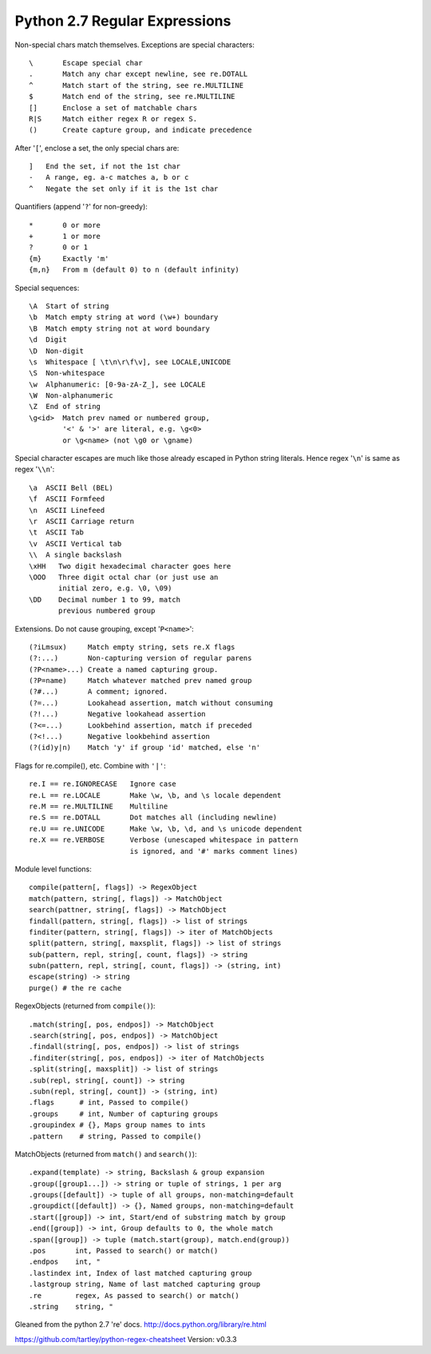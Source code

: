 Python 2.7 Regular Expressions
==============================

Non-special chars match themselves. Exceptions are special characters::

    \       Escape special char
    .       Match any char except newline, see re.DOTALL
    ^       Match start of the string, see re.MULTILINE
    $       Match end of the string, see re.MULTILINE
    []      Enclose a set of matchable chars
    R|S     Match either regex R or regex S.
    ()      Create capture group, and indicate precedence

After '``[``', enclose a set, the only special chars are::

    ]   End the set, if not the 1st char
    -   A range, eg. a-c matches a, b or c
    ^   Negate the set only if it is the 1st char

Quantifiers (append '``?``' for non-greedy)::

    *       0 or more
    +       1 or more
    ?       0 or 1
    {m}     Exactly 'm'
    {m,n}   From m (default 0) to n (default infinity)

Special sequences::

    \A  Start of string
    \b  Match empty string at word (\w+) boundary
    \B  Match empty string not at word boundary
    \d  Digit
    \D  Non-digit
    \s  Whitespace [ \t\n\r\f\v], see LOCALE,UNICODE
    \S  Non-whitespace
    \w  Alphanumeric: [0-9a-zA-Z_], see LOCALE
    \W  Non-alphanumeric
    \Z  End of string
    \g<id>  Match prev named or numbered group,
            '<' & '>' are literal, e.g. \g<0>
            or \g<name> (not \g0 or \gname)

Special character escapes are much like those already escaped in Python string
literals. Hence regex '``\n``' is same as regex '``\\n``'::

    \a  ASCII Bell (BEL)
    \f  ASCII Formfeed
    \n  ASCII Linefeed
    \r  ASCII Carriage return
    \t  ASCII Tab
    \v  ASCII Vertical tab
    \\  A single backslash
    \xHH   Two digit hexadecimal character goes here
    \OOO   Three digit octal char (or just use an
           initial zero, e.g. \0, \09)
    \DD    Decimal number 1 to 99, match
           previous numbered group

Extensions. Do not cause grouping, except '``P<name>``'::

    (?iLmsux)     Match empty string, sets re.X flags
    (?:...)       Non-capturing version of regular parens
    (?P<name>...) Create a named capturing group.
    (?P=name)     Match whatever matched prev named group
    (?#...)       A comment; ignored.
    (?=...)       Lookahead assertion, match without consuming
    (?!...)       Negative lookahead assertion
    (?<=...)      Lookbehind assertion, match if preceded
    (?<!...)      Negative lookbehind assertion
    (?(id)y|n)    Match 'y' if group 'id' matched, else 'n'

Flags for re.compile(), etc. Combine with ``'|'``::

    re.I == re.IGNORECASE   Ignore case
    re.L == re.LOCALE       Make \w, \b, and \s locale dependent
    re.M == re.MULTILINE    Multiline
    re.S == re.DOTALL       Dot matches all (including newline)
    re.U == re.UNICODE      Make \w, \b, \d, and \s unicode dependent
    re.X == re.VERBOSE      Verbose (unescaped whitespace in pattern
                            is ignored, and '#' marks comment lines)

Module level functions::

    compile(pattern[, flags]) -> RegexObject
    match(pattern, string[, flags]) -> MatchObject
    search(pattner, string[, flags]) -> MatchObject
    findall(pattern, string[, flags]) -> list of strings
    finditer(pattern, string[, flags]) -> iter of MatchObjects
    split(pattern, string[, maxsplit, flags]) -> list of strings
    sub(pattern, repl, string[, count, flags]) -> string
    subn(pattern, repl, string[, count, flags]) -> (string, int)
    escape(string) -> string
    purge() # the re cache

RegexObjects (returned from ``compile()``)::

    .match(string[, pos, endpos]) -> MatchObject
    .search(string[, pos, endpos]) -> MatchObject
    .findall(string[, pos, endpos]) -> list of strings
    .finditer(string[, pos, endpos]) -> iter of MatchObjects
    .split(string[, maxsplit]) -> list of strings
    .sub(repl, string[, count]) -> string
    .subn(repl, string[, count]) -> (string, int)
    .flags      # int, Passed to compile()
    .groups     # int, Number of capturing groups
    .groupindex # {}, Maps group names to ints
    .pattern    # string, Passed to compile()

MatchObjects (returned from ``match()`` and ``search()``)::

    .expand(template) -> string, Backslash & group expansion
    .group([group1...]) -> string or tuple of strings, 1 per arg
    .groups([default]) -> tuple of all groups, non-matching=default
    .groupdict([default]) -> {}, Named groups, non-matching=default
    .start([group]) -> int, Start/end of substring match by group
    .end([group]) -> int, Group defaults to 0, the whole match
    .span([group]) -> tuple (match.start(group), match.end(group))
    .pos       int, Passed to search() or match()
    .endpos    int, "
    .lastindex int, Index of last matched capturing group
    .lastgroup string, Name of last matched capturing group
    .re        regex, As passed to search() or match()
    .string    string, "


Gleaned from the python 2.7 're' docs. http://docs.python.org/library/re.html

https://github.com/tartley/python-regex-cheatsheet
Version: v0.3.3

